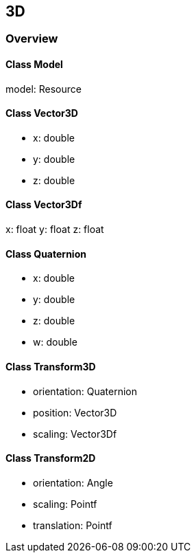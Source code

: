 == 3D
=== Overview

==== Class Model

model: Resource

==== Class Vector3D

* x: double
* y: double
* z: double

==== Class Vector3Df

x: float
y: float
z: float

==== Class Quaternion

* x: double
* y: double
* z: double
* w: double

==== Class Transform3D

* orientation: Quaternion
* position: Vector3D
* scaling: Vector3Df

==== Class Transform2D

* orientation: Angle
* scaling: Pointf
* translation: Pointf
